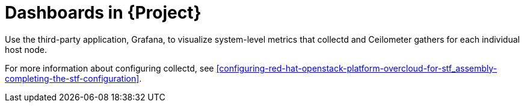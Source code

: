 [id="dashboards_{context}"]
= Dashboards in {Project}

[role="_abstract"]
Use the third-party application, Grafana, to visualize system-level metrics that collectd and Ceilometer gathers for each individual host node.

For more information about configuring collectd, see xref:configuring-red-hat-openstack-platform-overcloud-for-stf_assembly-completing-the-stf-configuration[].

ifdef::include_when_16[]
//TODO: can re-work this once we have OSP13 dashboard(s) to show. Can't use container health checks or monitoring in OSP13.
You can use two dashboards to monitor a cloud:

Infrastructure dashboard::
Use the infrastructure dashboard to view metrics for a single node at a time. Select a node from the upper left corner of the dashboard.

Cloud view dashboard::
Use the cloud view dashboard to view panels to monitor service resource usage, API stats, and cloud events. You must enable API health monitoring and service monitoring to provide the data for this dashboard. API health monitoring is enabled by default in the {ProjectShort} base configuration. For more information, see xref:creating-the-base-configuration-for-stf_assembly-completing-the-stf-configuration
** For more information about API health monitoring, see xref:monitoring-container-health-and-api-status_assembly-advanced-features[].
** For more information about service monitoring, see xref:monitoring-resource-usage-of-openstack-services_assembly-advanced-features[].
endif::include_when_16[]
